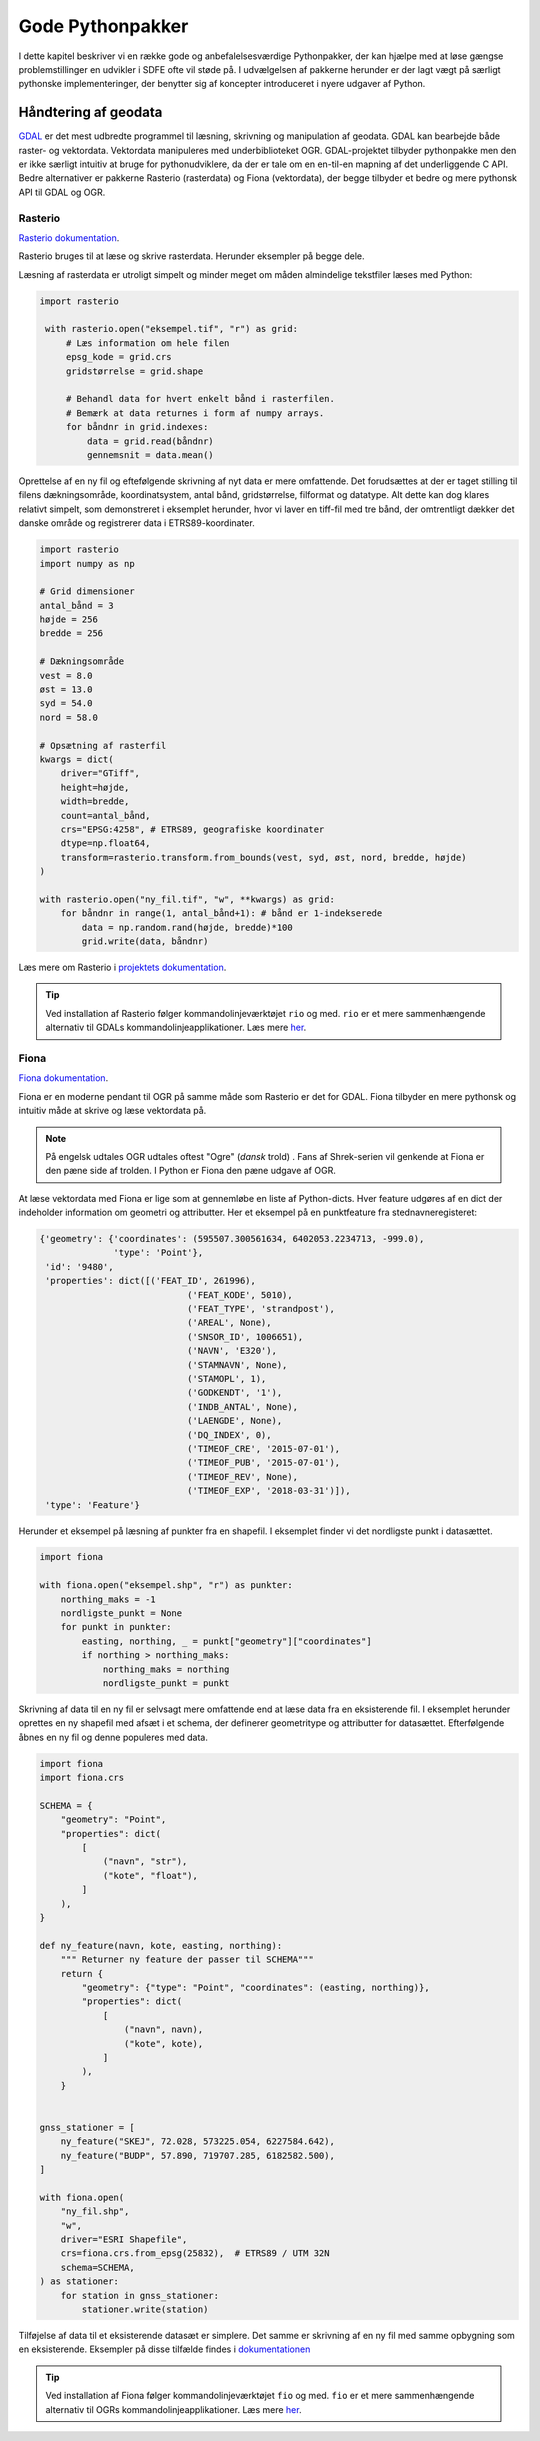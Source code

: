 .. _pythonpakker:

Gode Pythonpakker
=================

I dette kapitel beskriver vi en række gode og anbefalelsesværdige Pythonpakker, der kan hjælpe med at
løse gængse problemstillinger en udvikler i SDFE ofte vil støde på. I udvælgelsen af pakkerne
herunder er der lagt vægt på særligt pythonske implementeringer, der benytter sig af koncepter
introduceret i nyere udgaver af Python.

Håndtering af geodata
----------------------------

`GDAL`_ er det mest udbredte programmel til læsning, skrivning og manipulation
af geodata. GDAL kan bearbejde både raster- og vektordata. Vektordata manipuleres med
underbiblioteket OGR. GDAL-projektet tilbyder pythonpakke men den er ikke særligt intuitiv at
bruge for pythonudviklere, da der er tale om en en-til-en mapning af det underliggende C API.
Bedre alternativer er pakkerne Rasterio (rasterdata) og Fiona (vektordata), der begge tilbyder
et bedre og mere pythonsk API til GDAL og OGR.


Rasterio
+++++++++

`Rasterio dokumentation`_.

Rasterio bruges til at læse og skrive rasterdata. Herunder eksempler på begge dele.

Læsning af rasterdata er utroligt simpelt og minder meget om måden almindelige tekstfiler
læses med Python:

.. code-block:: python

   import rasterio

    with rasterio.open("eksempel.tif", "r") as grid:
        # Læs information om hele filen
        epsg_kode = grid.crs
        gridstørrelse = grid.shape

        # Behandl data for hvert enkelt bånd i rasterfilen.
        # Bemærk at data returnes i form af numpy arrays.
        for båndnr in grid.indexes:
            data = grid.read(båndnr)
            gennemsnit = data.mean()

Oprettelse af en ny fil og eftefølgende skrivning af nyt data er mere omfattende. Det forudsættes
at der er taget stilling til filens dækningsområde, koordinatsystem, antal bånd, gridstørrelse,
filformat og datatype. Alt dette kan dog klares relativt simpelt, som demonstreret i eksemplet
herunder, hvor vi laver en tiff-fil med tre bånd, der omtrentligt dækker det danske område og
registrerer data i ETRS89-koordinater.

.. code-block:: python

    import rasterio
    import numpy as np

    # Grid dimensioner
    antal_bånd = 3
    højde = 256
    bredde = 256

    # Dækningsområde
    vest = 8.0
    øst = 13.0
    syd = 54.0
    nord = 58.0

    # Opsætning af rasterfil
    kwargs = dict(
        driver="GTiff",
        height=højde,
        width=bredde,
        count=antal_bånd,
        crs="EPSG:4258", # ETRS89, geografiske koordinater
        dtype=np.float64,
        transform=rasterio.transform.from_bounds(vest, syd, øst, nord, bredde, højde)
    )

    with rasterio.open("ny_fil.tif", "w", **kwargs) as grid:
        for båndnr in range(1, antal_bånd+1): # bånd er 1-indekserede
            data = np.random.rand(højde, bredde)*100
            grid.write(data, båndnr)

Læs mere om Rasterio i
`projektets dokumentation <https://rasterio.readthedocs.io/en/latest/index.htm>`_.

.. tip::

    Ved installation af Rasterio følger kommandolinjeværktøjet ``rio`` og med. ``rio`` er et
    mere sammenhængende alternativ til GDALs kommandolinjeapplikationer. Læs mere
    `her <https://rasterio.readthedocs.io/en/latest/cli.html#command-line-user-guide>`__.

.. _`GDAL`: https://gdal.org/
.. _`Rasterio dokumentation`: https://rasterio.readthedocs.io/en/latest/index.html


Fiona
++++++

`Fiona dokumentation`_.

Fiona er en moderne pendant til OGR på samme måde som Rasterio er det for GDAL. Fiona tilbyder
en mere pythonsk og intuitiv måde at skrive og læse vektordata på.

.. note::

    På engelsk udtales OGR udtales oftest "Ogre" (*dansk* trold) . Fans af Shrek-serien vil
    genkende at Fiona er den pæne side af trolden. I Python er Fiona den pæne udgave af OGR.

At læse vektordata med Fiona er lige som at gennemløbe en liste af Python-dicts. Hver
feature udgøres af en dict der indeholder information om geometri og attributter. Her et eksempel
på en punktfeature fra stednavneregisteret:

.. code-block:: python

    {'geometry': {'coordinates': (595507.300561634, 6402053.2234713, -999.0),
                  'type': 'Point'},
     'id': '9480',
     'properties': dict([('FEAT_ID', 261996),
                                ('FEAT_KODE', 5010),
                                ('FEAT_TYPE', 'strandpost'),
                                ('AREAL', None),
                                ('SNSOR_ID', 1006651),
                                ('NAVN', 'E320'),
                                ('STAMNAVN', None),
                                ('STAMOPL', 1),
                                ('GODKENDT', '1'),
                                ('INDB_ANTAL', None),
                                ('LAENGDE', None),
                                ('DQ_INDEX', 0),
                                ('TIMEOF_CRE', '2015-07-01'),
                                ('TIMEOF_PUB', '2015-07-01'),
                                ('TIMEOF_REV', None),
                                ('TIMEOF_EXP', '2018-03-31')]),
     'type': 'Feature'}


Herunder et eksempel på læsning af punkter fra en shapefil. I eksemplet finder vi det nordligste
punkt i datasættet.

.. code-block:: python

    import fiona

    with fiona.open("eksempel.shp", "r") as punkter:
        northing_maks = -1
        nordligste_punkt = None
        for punkt in punkter:
            easting, northing, _ = punkt["geometry"]["coordinates"]
            if northing > northing_maks:
                northing_maks = northing
                nordligste_punkt = punkt


Skrivning af data til en ny fil er selvsagt mere omfattende end at læse data fra
en eksisterende fil. I eksemplet herunder oprettes en ny shapefil med afsæt i et schema, der
definerer geometritype og attributter for datasættet. Efterfølgende åbnes en ny fil og denne
populeres med data.

.. code-block:: python


    import fiona
    import fiona.crs

    SCHEMA = {
        "geometry": "Point",
        "properties": dict(
            [
                ("navn", "str"),
                ("kote", "float"),
            ]
        ),
    }

    def ny_feature(navn, kote, easting, northing):
        """ Returner ny feature der passer til SCHEMA"""
        return {
            "geometry": {"type": "Point", "coordinates": (easting, northing)},
            "properties": dict(
                [
                    ("navn", navn),
                    ("kote", kote),
                ]
            ),
        }


    gnss_stationer = [
        ny_feature("SKEJ", 72.028, 573225.054, 6227584.642),
        ny_feature("BUDP", 57.890, 719707.285, 6182582.500),
    ]

    with fiona.open(
        "ny_fil.shp",
        "w",
        driver="ESRI Shapefile",
        crs=fiona.crs.from_epsg(25832),  # ETRS89 / UTM 32N
        schema=SCHEMA,
    ) as stationer:
        for station in gnss_stationer:
            stationer.write(station)

Tilføjelse af data til et eksisterende datasæt er simplere. Det samme er skrivning af en ny fil
med samme opbygning som en eksisterende. Eksempler på disse tilfælde findes i
`dokumentationen <https://fiona.readthedocs.io/en/latest/manual.html#writing-vector-data>`_

.. tip::

    Ved installation af Fiona følger kommandolinjeværktøjet ``fio`` og med. ``fio`` er et
    mere sammenhængende alternativ til OGRs kommandolinjeapplikationer. Læs mere
    `her <https://fiona.readthedocs.io/en/latest/cli.html>`__.

.. _`Fiona dokumentation`: https://fiona.readthedocs.io/en/latest/manual.html
